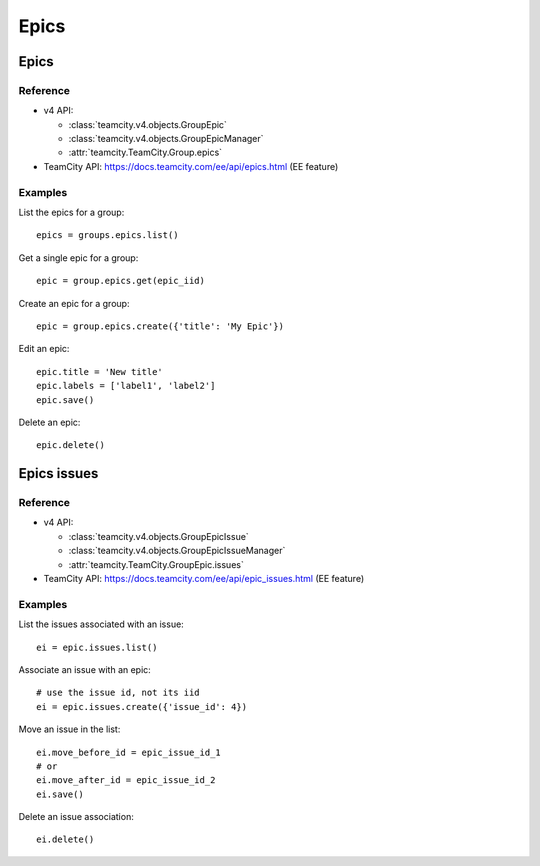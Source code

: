 #####
Epics
#####

Epics
=====

Reference
---------

* v4 API:

  + :class:`teamcity.v4.objects.GroupEpic`
  + :class:`teamcity.v4.objects.GroupEpicManager`
  + :attr:`teamcity.TeamCity.Group.epics`

* TeamCity API: https://docs.teamcity.com/ee/api/epics.html (EE feature)

Examples
--------

List the epics for a group::

    epics = groups.epics.list()

Get a single epic for a group::

    epic = group.epics.get(epic_iid)

Create an epic for a group::

    epic = group.epics.create({'title': 'My Epic'})

Edit an epic::

    epic.title = 'New title'
    epic.labels = ['label1', 'label2']
    epic.save()

Delete an epic::

    epic.delete()

Epics issues
============

Reference
---------

* v4 API:

  + :class:`teamcity.v4.objects.GroupEpicIssue`
  + :class:`teamcity.v4.objects.GroupEpicIssueManager`
  + :attr:`teamcity.TeamCity.GroupEpic.issues`

* TeamCity API: https://docs.teamcity.com/ee/api/epic_issues.html (EE feature)

Examples
--------

List the issues associated with an issue::

    ei = epic.issues.list()

Associate an issue with an epic::

    # use the issue id, not its iid
    ei = epic.issues.create({'issue_id': 4})

Move an issue in the list::

    ei.move_before_id = epic_issue_id_1
    # or
    ei.move_after_id = epic_issue_id_2
    ei.save()

Delete an issue association::

    ei.delete()
